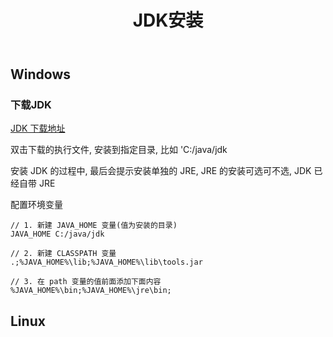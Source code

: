 #+TITLE: JDK安装

** Windows
*** 下载JDK
[[http://www.oracle.com/technetwork/java/javase/downloads/index.html][JDK 下载地址]]

双击下载的执行文件, 安装到指定目录, 比如 'C:/java/jdk 

安装 JDK 的过程中, 最后会提示安装单独的 JRE, JRE 的安装可选可不选, JDK 已经自带 JRE

配置环境变量

#+BEGIN_EXAMPLE
  // 1. 新建 JAVA_HOME 变量(值为安装的目录)
  JAVA_HOME C:/java/jdk

  // 2. 新建 CLASSPATH 变量
  .;%JAVA_HOME%\lib;%JAVA_HOME%\lib\tools.jar

  // 3. 在 path 变量的值前面添加下面内容
  %JAVA_HOME%\bin;%JAVA_HOME%\jre\bin;
#+END_EXAMPLE


** Linux
